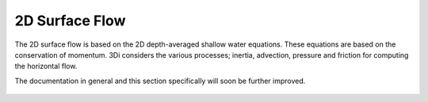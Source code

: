 .. _surface_flow:

2D Surface Flow
================


The 2D surface flow is based on the 2D depth-averaged shallow water equations. These equations are based on the conservation of momentum. 3Di considers the various processes; inertia, advection, pressure and friction for computing the horizontal flow.

The documentation in general and this section specifically will soon be further improved.

 .. TODO: Extent